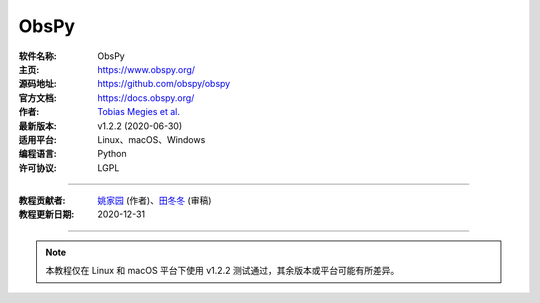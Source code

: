 ObsPy
=====

:软件名称: ObsPy
:主页: https://www.obspy.org/
:源码地址: https://github.com/obspy/obspy
:官方文档: https://docs.obspy.org/
:作者: `Tobias Megies et al. <https://github.com/obspy/obspy/graphs/contributors>`__
:最新版本: v1.2.2 (2020-06-30)
:适用平台: Linux、macOS、Windows
:编程语言: Python
:许可协议: LGPL

----

:教程贡献者: `姚家园 <https://github.com/core-man>`__ (作者)、`田冬冬 <https://me.seisman.info/>`__ (审稿)
:教程更新日期: 2020-12-31

----

.. note::

   本教程仅在 Linux 和 macOS 平台下使用 v1.2.2 测试通过，其余版本或平台可能有所差异。


